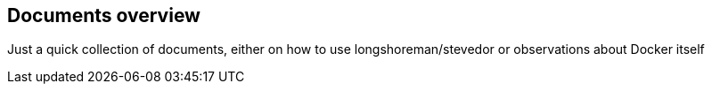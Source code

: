 == Documents overview

Just a quick collection of documents, either on how to use longshoreman/stevedor or observations about Docker itself
